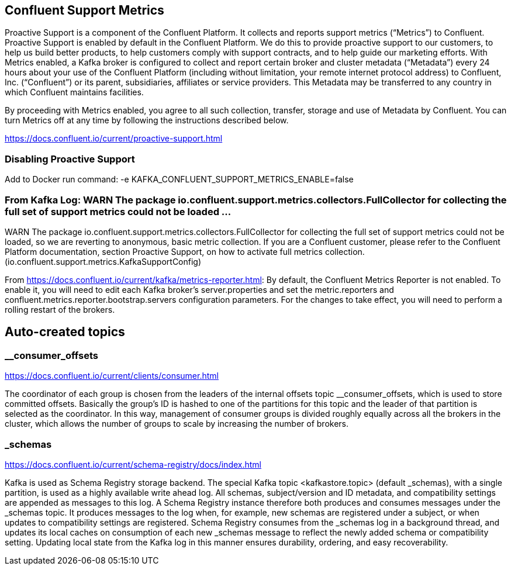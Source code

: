 == Confluent Support Metrics
Proactive Support is a component of the Confluent Platform. It collects and reports support metrics (“Metrics”) to Confluent. Proactive Support is enabled by default in the Confluent Platform. We do this to provide proactive support to our customers, to help us build better products, to help customers comply with support contracts, and to help guide our marketing efforts. With Metrics enabled, a Kafka broker is configured to collect and report certain broker and cluster metadata (“Metadata”) every 24 hours about your use of the Confluent Platform (including without limitation, your remote internet protocol address) to Confluent, Inc. (“Confluent”) or its parent, subsidiaries, affiliates or service providers. This Metadata may be transferred to any country in which Confluent maintains facilities.

By proceeding with Metrics enabled, you agree to all such collection, transfer, storage and use of Metadata by Confluent. You can turn Metrics off at any time by following the instructions described below.


https://docs.confluent.io/current/proactive-support.html

=== Disabling Proactive Support
Add to Docker run command:
  -e KAFKA_CONFLUENT_SUPPORT_METRICS_ENABLE=false

=== From Kafka Log: WARN The package io.confluent.support.metrics.collectors.FullCollector for collecting the full set of support metrics could not be loaded ...
WARN The package io.confluent.support.metrics.collectors.FullCollector for collecting the full set of support metrics could not be loaded, so we are reverting to anonymous, basic metric collection. If you are a Confluent customer, please refer to the Confluent Platform documentation, section Proactive Support, on how to activate full metrics collection. (io.confluent.support.metrics.KafkaSupportConfig)

From https://docs.confluent.io/current/kafka/metrics-reporter.html:
By default, the Confluent Metrics Reporter is not enabled. To enable it, you will need to edit each Kafka broker’s server.properties and set the metric.reporters and confluent.metrics.reporter.bootstrap.servers configuration parameters. For the changes to take effect, you will need to perform a rolling restart of the brokers.


== Auto-created topics
=== __consumer_offsets
https://docs.confluent.io/current/clients/consumer.html

The coordinator of each group is chosen from the leaders of the internal offsets topic __consumer_offsets, which is used to store committed offsets. Basically the group’s ID is hashed to one of the partitions for this topic and the leader of that partition is selected as the coordinator. In this way, management of consumer groups is divided roughly equally across all the brokers in the cluster, which allows the number of groups to scale by increasing the number of brokers.


=== _schemas
https://docs.confluent.io/current/schema-registry/docs/index.html

Kafka is used as Schema Registry storage backend. The special Kafka topic <kafkastore.topic> (default _schemas), with a single partition, is used as a highly available write ahead log. All schemas, subject/version and ID metadata, and compatibility settings are appended as messages to this log. A Schema Registry instance therefore both produces and consumes messages under the _schemas topic. It produces messages to the log when, for example, new schemas are registered under a subject, or when updates to compatibility settings are registered. Schema Registry consumes from the _schemas log in a background thread, and updates its local caches on consumption of each new _schemas message to reflect the newly added schema or compatibility setting. Updating local state from the Kafka log in this manner ensures durability, ordering, and easy recoverability.
